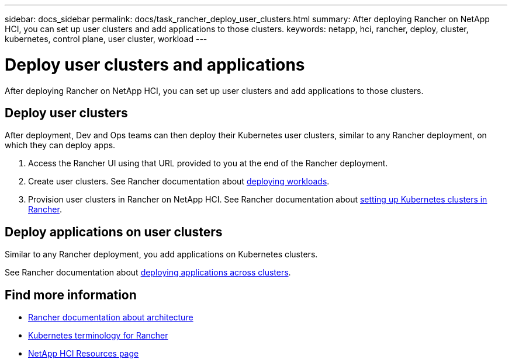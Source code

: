 ---
sidebar: docs_sidebar
permalink: docs/task_rancher_deploy_user_clusters.html
summary: After deploying Rancher on NetApp HCI, you can set up user clusters and add applications to those clusters.
keywords: netapp, hci, rancher, deploy, cluster, kubernetes, control plane,  user cluster, workload
---

= Deploy user clusters and applications
:hardbreaks:
:nofooter:
:icons: font
:linkattrs:
:imagesdir: ../media/

[.lead]
After deploying Rancher on NetApp HCI, you can set up user clusters and add applications to those clusters.


== Deploy user clusters
After deployment, Dev and Ops teams can then deploy their Kubernetes user clusters, similar to any Rancher deployment, on which they can deploy apps.

. Access the Rancher UI using that URL provided to you at the end of the Rancher deployment.
. Create user clusters. See Rancher documentation about https://rancher.com/docs/rancher/v2.x/en/quick-start-guide/workload/[deploying workloads].
. Provision user clusters in Rancher on NetApp HCI. See Rancher documentation about https://rancher.com/docs/rancher/v2.x/en/cluster-provisioning/[setting up Kubernetes clusters in Rancher].

== Deploy applications on user clusters
Similar to any Rancher deployment, you add applications on Kubernetes clusters.

See Rancher documentation about https://rancher.com/docs/rancher/v2.x/en/deploy-across-clusters/[deploying applications across clusters].

[discrete]
== Find more information
* https://rancher.com/docs/rancher/v2.x/en/overview/architecture/[Rancher documentation about architecture^]
* https://rancher.com/docs/rancher/v2.x/en/overview/concepts/[Kubernetes terminology for Rancher]
* https://www.netapp.com/us/documentation/hci.aspx[NetApp HCI Resources page^]
